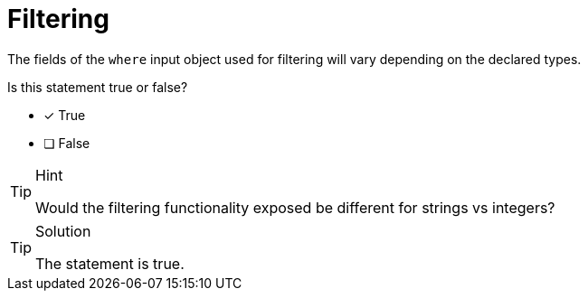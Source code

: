[.question]
= Filtering 

The fields of the `where` input object used for filtering will vary depending on the declared types.

Is this statement true or false?

- [x] True
- [ ] False


[TIP,role=hint]
.Hint
====
Would the filtering functionality exposed be different for strings vs integers?
====


[TIP,role=solution]
.Solution
====
The statement is true.
====